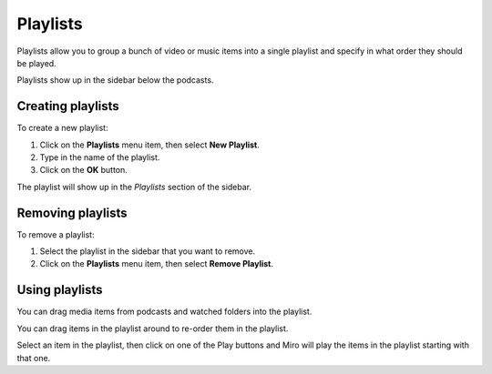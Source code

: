.. index:: playlists

.. _playlists-chapter:

===========
 Playlists
===========

Playlists allow you to group a bunch of video or music items into a
single playlist and specify in what order they should be played.

Playlists show up in the sidebar below the podcasts.


.. index:: playlists; creating

Creating playlists
==================

To create a new playlist:

1. Click on the **Playlists** menu item, then select **New Playlist**.
2. Type in the name of the playlist.
3. Click on the **OK** button.

The playlist will show up in the *Playlists* section of the sidebar.


.. index:: playlists; removing

Removing playlists
==================

To remove a playlist:

1. Select the playlist in the sidebar that you want to remove.
2. Click on the **Playlists** menu item, then select **Remove Playlist**.


.. index:: playlists; using

Using playlists
===============

You can drag media items from podcasts and watched folders into the
playlist.

You can drag items in the playlist around to re-order them in the
playlist.

Select an item in the playlist, then click on one of the Play buttons
and Miro will play the items in the playlist starting with that one.
